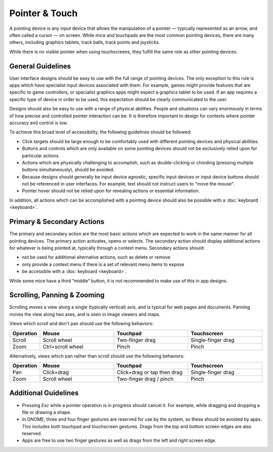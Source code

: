 Pointer & Touch
===============

A pointing device is any input device that allows the manipulation of a pointer — typically represented as an arrow, and often called a cursor — on screen. While mice and touchpads are the most common pointing devices, there are many others, including graphics tablets, track balls, track points and joysticks.

While there is no visible pointer when using touchscreens, they fulfill the same role as other pointing devices.

General Guidelines
------------------

User interface designs should be easy to use with the full range of pointing devices. The only exception to this rule is apps which have specialist input devices associated with them. For example, games might provide features that are specific to game controllers, or specialist graphics apps might expect a graphics tablet to be used. If an app requires a specific type of device in order to be used, this expectation should be clearly communicated to the user.

Designs should also be easy to use with a range of physical abilities. People and situations can vary enormously in terms of how precise and controlled pointer interaction can be. It is therefore important to design for contexts where pointer accuracy and control is low.

To achieve this broad level of accessibility, the following guidelines should be followed:

* Click targets should be large enough to be comfortably used with different pointing devices and physical abilities.
* Buttons and controls which are only available on some pointing devices should not be exclusively relied upon for particular actions.
* Actions which are physically challenging to accomplish, such as double-clicking or chording (pressing multiple buttons simultaneously), should be avoided.
* Because designs should generally be input device agnostic, specific input devices or input device buttons should not be referenced in user interfaces. For example, text should not instruct users to "move the mouse".
* Pointer hover should not be relied upon for revealing actions or essential information.

In addition, all actions which can be accomplished with a pointing device should also be possible with a :doc:`keyboard <keyboard>`.

Primary & Secondary Actions
---------------------------

The primary and secondary action are the most basic actions which are expected to work in the same manner for all pointing devices. The primary action activates, opens or selects. The secondary action should display additional actions for whatever is being pointed at, typically through a context menu. Secondary actions should:

* not be used for additional alternative actions, such as delete or remove
* only provide a context menu if there is a set of relevant menu items to expose
* be accessible with a :doc:`keyboard <keyboard>`.

While some mice have a third “middle” button, it is not recommended to make use of this in app designs.

Scrolling, Panning & Zooming
----------------------------

Scrolling moves a view along a single (typically vertical) axis, and is typical for web pages and documents. Panning moves the view along two axes, and is seen in image viewers and maps.

Views which scroll and don't pan should use the following behaviors:

.. list-table::
  :widths: 10 30 30 30
  :header-rows: 1

  * - Operation
    - Mouse
    - Touchpad
    - Touchscreen
  * - Scroll
    - Scroll wheel
    - Two-finger drag
    - Single-finger drag
  * - Zoom
    - Ctrl+scroll wheel
    - Pinch
    - Pinch

Alternatively, views which pan rather than scroll should use the following behaviors:

.. list-table::
  :widths: 10 30 30 30
  :header-rows: 1

  * - Operation
    - Mouse
    - Touchpad
    - Touchscreen
  * - Pan
    - Click+drag
    - Click+drag or tap then drag
    - Single-finger drag
  * - Zoom
    - Scroll wheel
    - Two-finger drag / pinch
    - Pinch 

Additional Guidelines
---------------------

* Pressing *Esc* while a pointer operation is in progress should cancel it. For example, while dragging and dropping a file or drawing a shape.
* In GNOME, three and four finger gestures are reserved for use by the system, so these should be avoided by apps. This includes both touchpad and touchscreen gestures. Drags from the top and bottom screen edges are also reserved.
* Apps are free to use two finger gestures as well as drags from the left and right screen edge.
